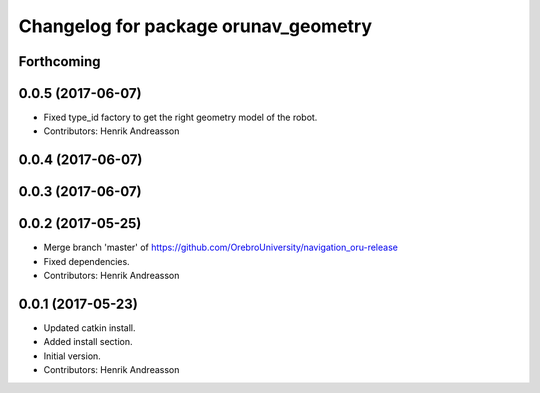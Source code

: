 ^^^^^^^^^^^^^^^^^^^^^^^^^^^^^^^^^^^^^
Changelog for package orunav_geometry
^^^^^^^^^^^^^^^^^^^^^^^^^^^^^^^^^^^^^

Forthcoming
-----------

0.0.5 (2017-06-07)
------------------
* Fixed type_id factory to get the right geometry model of the robot.
* Contributors: Henrik Andreasson

0.0.4 (2017-06-07)
------------------

0.0.3 (2017-06-07)
------------------

0.0.2 (2017-05-25)
------------------
* Merge branch 'master' of https://github.com/OrebroUniversity/navigation_oru-release
* Fixed dependencies.
* Contributors: Henrik Andreasson

0.0.1 (2017-05-23)
------------------
* Updated catkin install.
* Added install section.
* Initial version.
* Contributors: Henrik Andreasson
